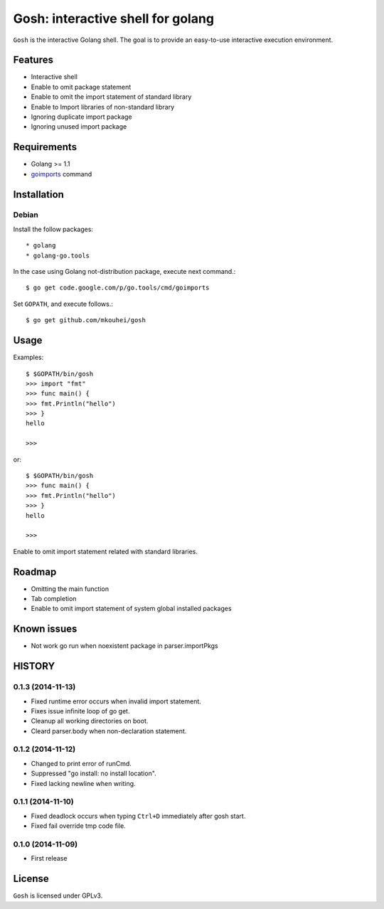 ====================================
 Gosh: interactive shell for golang
====================================

``Gosh`` is the interactive Golang shell.
The goal is to provide an easy-to-use interactive execution environment.

.. image:: https://secure.travis-ci.org/mkouhei/gosh.png
   :target: http://travis-ci.org/mkouhei/gosh

Features
--------

* Interactive shell
* Enable to omit package statement
* Enable to omit the import statement of standard library
* Enable to Import libraries of non-standard library
* Ignoring duplicate import package
* Ignoring unused import package

Requirements
------------

* Golang >= 1.1
* `goimports <http://godoc.org/code.google.com/p/go.tools/cmd/goimports>`_ command

Installation
------------

Debian
~~~~~~

Install the follow packages::

* golang
* golang-go.tools


In the case using Golang not-distribution package,
execute next command.::

  $ go get code.google.com/p/go.tools/cmd/goimports

Set ``GOPATH``, and execute follows.::

  $ go get github.com/mkouhei/gosh
  
Usage
-----

Examples::

  $ $GOPATH/bin/gosh
  >>> import "fmt"
  >>> func main() {
  >>> fmt.Println("hello")
  >>> }
  hello
  
  >>>

or::

  $ $GOPATH/bin/gosh
  >>> func main() {
  >>> fmt.Println("hello")
  >>> }
  hello
  
  >>>

Enable to omit import statement related with standard libraries.

Roadmap
-------

* Omitting the main function
* Tab completion
* Enable to omit import statement of system global installed packages

Known issues
------------

* Not work go run when noexistent package in parser.importPkgs

HISTORY
-------

0.1.3 (2014-11-13)
~~~~~~~~~~~~~~~~~~

* Fixed runtime error occurs when invalid import statement.
* Fixes issue infinite loop of go get.
* Cleanup all working directories on boot.
* Cleard parser.body when non-declaration statement.

0.1.2 (2014-11-12)
~~~~~~~~~~~~~~~~~~

* Changed to print error of runCmd.
* Suppressed "go install: no install location".
* Fixed lacking newline when writing.

0.1.1 (2014-11-10)
~~~~~~~~~~~~~~~~~~

* Fixed deadlock occurs when typing ``Ctrl+D`` immediately after gosh start.
* Fixed fail override tmp code file.

0.1.0 (2014-11-09)
~~~~~~~~~~~~~~~~~~

* First release


License
-------

``Gosh`` is licensed under GPLv3.

